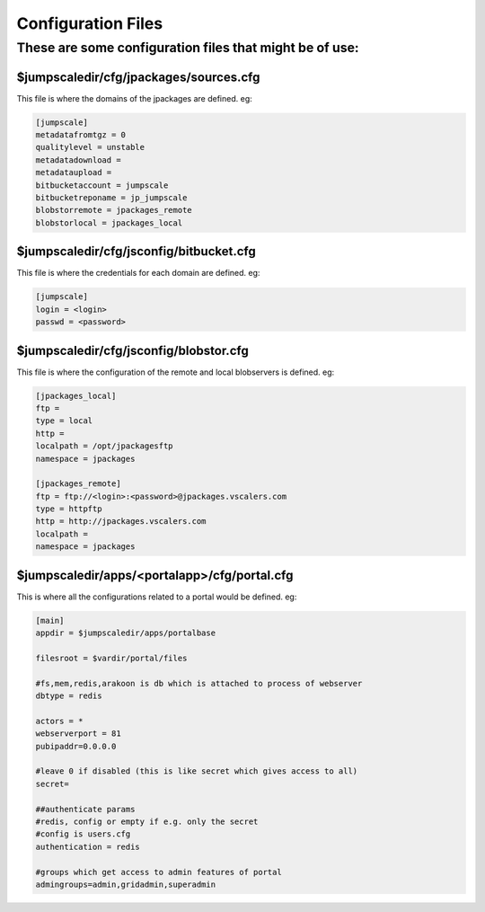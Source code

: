 

Configuration Files
===================

These are some configuration files that might be of use:
--------------------------------------------------------

$jumpscaledir/cfg/jpackages/sources.cfg
^^^^^^^^^^^^^^^^^^^^^^^^^^^^^^^^^^^^^^^

This file is where the domains of the jpackages are defined. eg:



.. code-block:: python

  [jumpscale]                                                 
  metadatafromtgz = 0
  qualitylevel = unstable
  metadatadownload = 
  metadataupload = 
  bitbucketaccount = jumpscale
  bitbucketreponame = jp_jumpscale
  blobstorremote = jpackages_remote
  blobstorlocal = jpackages_local




$jumpscaledir/cfg/jsconfig/bitbucket.cfg
^^^^^^^^^^^^^^^^^^^^^^^^^^^^^^^^^^^^^^^^

This file is where the credentials for each domain are defined. eg:



.. code-block:: python

  [jumpscale]
  login = <login>
  passwd = <password>




$jumpscaledir/cfg/jsconfig/blobstor.cfg
^^^^^^^^^^^^^^^^^^^^^^^^^^^^^^^^^^^^^^^

This file is where the configuration of the remote and local blobservers is defined. eg:



.. code-block:: python

  [jpackages_local]                                                                                                                                                
  ftp = 
  type = local
  http = 
  localpath = /opt/jpackagesftp
  namespace = jpackages
  
  [jpackages_remote]
  ftp = ftp://<login>:<password>@jpackages.vscalers.com
  type = httpftp
  http = http://jpackages.vscalers.com
  localpath = 
  namespace = jpackages




$jumpscaledir/apps/<portalapp>/cfg/portal.cfg
^^^^^^^^^^^^^^^^^^^^^^^^^^^^^^^^^^^^^^^^^^^^^

This is where all the configurations related to a portal would be defined. eg:



.. code-block:: python

  [main]                                                                                                                                                           
  appdir = $jumpscaledir/apps/portalbase
  
  filesroot = $vardir/portal/files
  
  #fs,mem,redis,arakoon is db which is attached to process of webserver
  dbtype = redis
  
  actors = *
  webserverport = 81
  pubipaddr=0.0.0.0
  
  #leave 0 if disabled (this is like secret which gives access to all)
  secret=
  
  ##authenticate params
  #redis, config or empty if e.g. only the secret
  #config is users.cfg 
  authentication = redis
  
  #groups which get access to admin features of portal
  admingroups=admin,gridadmin,superadmin


